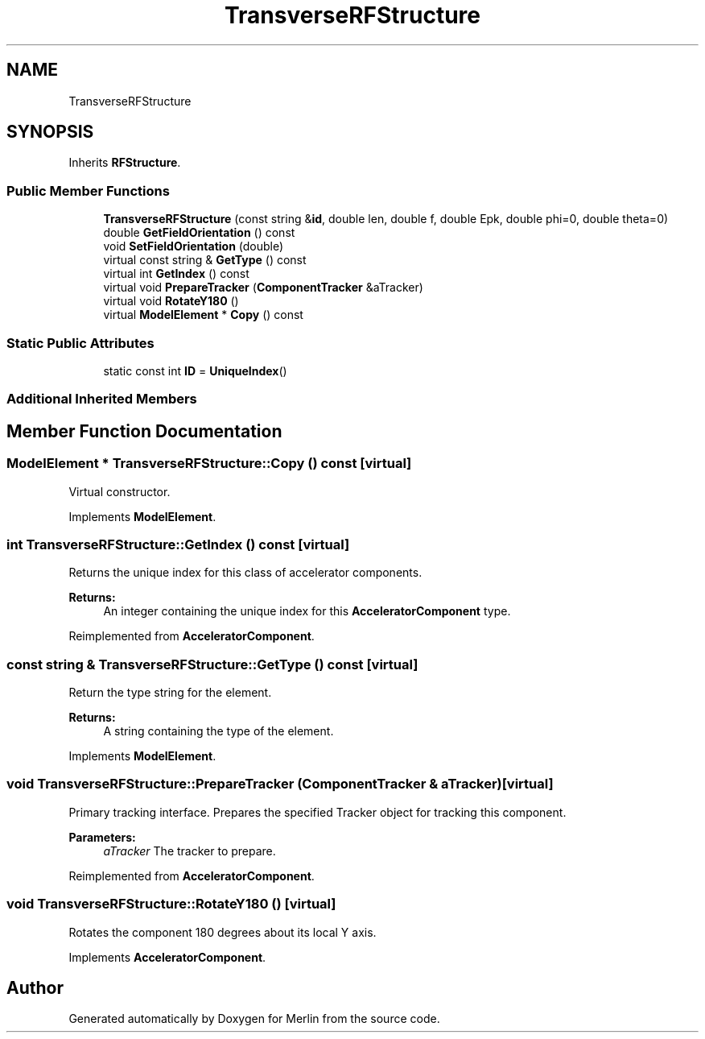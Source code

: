 .TH "TransverseRFStructure" 3 "Fri Aug 4 2017" "Version 5.02" "Merlin" \" -*- nroff -*-
.ad l
.nh
.SH NAME
TransverseRFStructure
.SH SYNOPSIS
.br
.PP
.PP
Inherits \fBRFStructure\fP\&.
.SS "Public Member Functions"

.in +1c
.ti -1c
.RI "\fBTransverseRFStructure\fP (const string &\fBid\fP, double len, double f, double Epk, double phi=0, double theta=0)"
.br
.ti -1c
.RI "double \fBGetFieldOrientation\fP () const"
.br
.ti -1c
.RI "void \fBSetFieldOrientation\fP (double)"
.br
.ti -1c
.RI "virtual const string & \fBGetType\fP () const"
.br
.ti -1c
.RI "virtual int \fBGetIndex\fP () const"
.br
.ti -1c
.RI "virtual void \fBPrepareTracker\fP (\fBComponentTracker\fP &aTracker)"
.br
.ti -1c
.RI "virtual void \fBRotateY180\fP ()"
.br
.ti -1c
.RI "virtual \fBModelElement\fP * \fBCopy\fP () const"
.br
.in -1c
.SS "Static Public Attributes"

.in +1c
.ti -1c
.RI "static const int \fBID\fP = \fBUniqueIndex\fP()"
.br
.in -1c
.SS "Additional Inherited Members"
.SH "Member Function Documentation"
.PP 
.SS "\fBModelElement\fP * TransverseRFStructure::Copy () const\fC [virtual]\fP"
Virtual constructor\&. 
.PP
Implements \fBModelElement\fP\&.
.SS "int TransverseRFStructure::GetIndex () const\fC [virtual]\fP"
Returns the unique index for this class of accelerator components\&. 
.PP
\fBReturns:\fP
.RS 4
An integer containing the unique index for this \fBAcceleratorComponent\fP type\&. 
.RE
.PP

.PP
Reimplemented from \fBAcceleratorComponent\fP\&.
.SS "const string & TransverseRFStructure::GetType () const\fC [virtual]\fP"
Return the type string for the element\&. 
.PP
\fBReturns:\fP
.RS 4
A string containing the type of the element\&. 
.RE
.PP

.PP
Implements \fBModelElement\fP\&.
.SS "void TransverseRFStructure::PrepareTracker (\fBComponentTracker\fP & aTracker)\fC [virtual]\fP"
Primary tracking interface\&. Prepares the specified Tracker object for tracking this component\&. 
.PP
\fBParameters:\fP
.RS 4
\fIaTracker\fP The tracker to prepare\&. 
.RE
.PP

.PP
Reimplemented from \fBAcceleratorComponent\fP\&.
.SS "void TransverseRFStructure::RotateY180 ()\fC [virtual]\fP"
Rotates the component 180 degrees about its local Y axis\&. 
.PP
Implements \fBAcceleratorComponent\fP\&.

.SH "Author"
.PP 
Generated automatically by Doxygen for Merlin from the source code\&.

